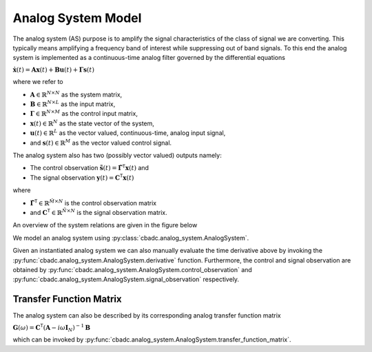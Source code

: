 -------------------
Analog System Model
-------------------

The analog system (AS) purpose is to amplify the signal characteristics of the class of signal we are converting. 
This typically means amplifying a frequency band of interest while suppressing out of band signals. To this
end the analog system is implemented as a continuous-time analog filter governed by the differential equations

:math:`\dot{\mathbf{x}}(t) = \mathbf{A} \mathbf{x}(t) + \mathbf{B} \mathbf{u}(t) + \mathbf{\Gamma} \mathbf{s}(t)`

where we refer to 

* :math:`\mathbf{A} \in \mathbb{R}^{N \times N}` as the system matrix,
* :math:`\mathbf{B} \in \mathbb{R}^{N \times L}` as the input matrix,
* :math:`\mathbf{\Gamma} \in \mathbb{R}^{N \times M}` as the control input matrix,
* :math:`\mathbf{x}(t)\in\mathbb{R}^{N}` as the state vector of the system, 
* :math:`\mathbf{u}(t)\in\mathbb{R}^{L}` as the vector valued, continuous-time, analog input signal, 
* and :math:`\mathbf{s}(t)\in\mathbb{R}^{M}` as the vector valued control signal.


The analog system also has two (possibly vector valued) outputs namely:

* The control observation :math:`\tilde{\mathbf{s}}(t)=\tilde{\mathbf{\Gamma}}^\mathsf{T} \mathbf{x}(t)` and
* The signal observation :math:`\mathbf{y}(t) = \mathbf{C}^\mathsf{T} \mathbf{x}(t)`
  
where

* :math:`\tilde{\mathbf{\Gamma}}^\mathsf{T}\in\mathbb{R}^{\tilde{M} \times N}` is the control observation matrix
* and :math:`\mathbf{C}^\mathsf{T}\in\mathbb{R}^{\tilde{N} \times N}` is the signal observation matrix.

An overview of the system relations are given in the figure below

.. image:: images/generalSSM.svg
    :width: 600
    :align: center
    :alt: The general analog system


We model an analog system using :py:class:`cbadc.analog_system.AnalogSystem`.

.. seealso::
    :py:class:`cbadc.analog_system.ChainOfIntegrators`
    and :py:class:`cbadc.analog_system.LeapFrog` which are derived classes from
    :py:class:`cbadc.analog_system.AnalogSystem`.

Given an instantiated analog system we can also manually evaluate the time derivative
above by invoking the :py:func:`cbadc.analog_system.AnalogSystem.derivative` function.
Furthermore, the control and signal observation are obtained by 
:py:func:`cbadc.analog_system.AnalogSystem.control_observation` and
:py:func:`cbadc.analog_system.AnalogSystem.signal_observation` respectively.

^^^^^^^^^^^^^^^^^^^^^^^^
Transfer Function Matrix
^^^^^^^^^^^^^^^^^^^^^^^^

The analog system can also be described by its corresponding analog transfer function matrix

:math:`\mathbf{G}(\omega) = \mathbf{C}^\mathsf{T} \left(\mathbf{A} - i \omega \mathbf{I}_N\right)^{-1} \mathbf{B}`

which can be invoked by :py:func:`cbadc.analog_system.AnalogSystem.transfer_function_matrix`.
